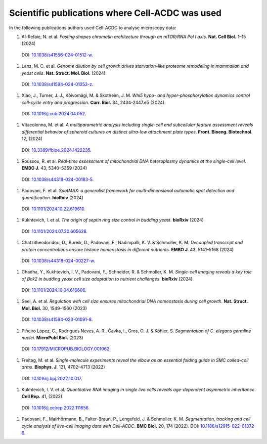 Scientific publications where Cell-ACDC was used
================================================

In the following publications authors used Cell-ACDC to analyse microscopy data:

#.	Al-Refaie, N. et al. *Fasting shapes chromatin architecture through an mTOR/RNA Pol I axis*. **Nat. Cell Biol.** 1–15 (2024) 
    DOI: `10.1038/s41556-024-01512-w <https://doi.org/10.1038/s41556-024-01512-w>`__.
#.	Lanz, M. C. et al. *Genome dilution by cell growth drives starvation-like proteome remodeling in mammalian and yeast cells*. **Nat. Struct. Mol. Biol.** (2024) 
    DOI: `10.1038/s41594-024-01353-z <https://doi.org/10.1038/s41594-024-01353-z>`__.
#.	Xiao, J., Turner, J. J., Kõivomägi, M. & Skotheim, J. M. *Whi5 hypo- and hyper-phosphorylation dynamics control cell-cycle entry and progression*. **Curr. Biol.** 34, 2434-2447.e5 (2024).
    DOI: `10.1016/j.cub.2024.04.052 <https://doi.org/10.1016/j.cub.2024.04.052>`__.
#.	Vitacolonna, M. et al. *A multiparametric analysis including single-cell and subcellular feature assessment reveals differential behavior of spheroid cultures on distinct ultra-low attachment plate types*. **Front. Bioeng. Biotechnol.** 12, (2024) 
    DOI: `10.3389/fbioe.2024.1422235 <https://doi.org/10.3389/fbioe.2024.1422235>`__.
#.	Roussou, R. et al. *Real-time assessment of mitochondrial DNA heteroplasmy dynamics at the single-cell level*. **EMBO J.** 43, 5340–5359 (2024) 
    DOI: `10.1038/s44318-024-00183-5 <https://doi.org/10.1038/s44318-024-00183-5>`__.
#.	Padovani, F. et al. *SpotMAX: a generalist framework for multi-dimensional automatic spot detection and quantification*. **bioRxiv** (2024) 
    DOI: `10.1101/2024.10.22.619610 <https://doi.org/10.1101/2024.10.22.619610>`__.
#.	Kukhtevich, I. et al. *The origin of septin ring size control in budding yeast*. **bioRxiv** (2024) 
    DOI: `10.1101/2024.07.30.605628 <https://doi.org/10.1101/2024.07.30.605628>`__.
#.	Chatzitheodoridou, D., Bureik, D., Padovani, F., Nadimpalli, K. V. & Schmoller, K. M. *Decoupled transcript and protein concentrations ensure histone homeostasis in different nutrients*. **EMBO J.** 43, 5141–5168 (2024) 
    DOI: `10.1038/s44318-024-00227-w <https://doi.org/10.1038/s44318-024-00227-w>`__.
#.	Chadha, Y., Kukhtevich, I. V., Padovani, F., Schneider, R. & Schmoller, K. M. *Single-cell imaging reveals a key role of Bck2 in budding yeast cell size adaptation to nutrient challenges*. **bioRxiv** (2024) 
    DOI: `10.1101/2024.10.04.616606 <https://doi.org/10.1101/2024.10.04.616606>`__.
#.	Seel, A. et al. *Regulation with cell size ensures mitochondrial DNA homeostasis during cell growth*. **Nat. Struct. Mol. Biol.** 30, 1549–1560 (2023) 
    DOI: `10.1038/s41594-023-01091-8 <https://doi.org/10.1038/s41594-023-01091-8>`__.
#.	Piñeiro López, C., Rodrigues Neves, A. R., Čavka, I., Gros, O. J. & Köhler, S. *Segmentation of C. elegans germline nuclei*. **MicroPubl Biol.** (2023) 
    DOI: `10.17912/MICROPUB.BIOLOGY.001062 <https://doi.org/10.17912/MICROPUB.BIOLOGY.001062>`__.
#.	Freitag, M. et al. *Single-molecule experiments reveal the elbow as an essential folding guide in SMC coiled-coil arms*. **Biophys. J.** 121, 4702–4713 (2022) 
    DOI: `10.1016/j.bpj.2022.10.017 <https://doi.org/10.1016/j.bpj.2022.10.017>`__.
#.	Kukhtevich, I. V. et al. *Quantitative RNA imaging in single live cells reveals age-dependent asymmetric inheritance*. **Cell Rep.** 41, (2022) 
    DOI: `10.1016/j.celrep.2022.111656 <https://doi.org/10.1016/j.celrep.2022.111656>`__.
#.  Padovani, F., Mairhörmann, B., Falter-Braun, P., Lengefeld, J. & Schmoller, K. M. *Segmentation, tracking and cell cycle analysis of live-cell imaging data with Cell-ACDC*. **BMC Biol.** 20, 174 (2022). 
    DOI: `10.1186/s12915-022-01372-6 <https://doi.org/10.1186/s12915-022-01372-6>`__.